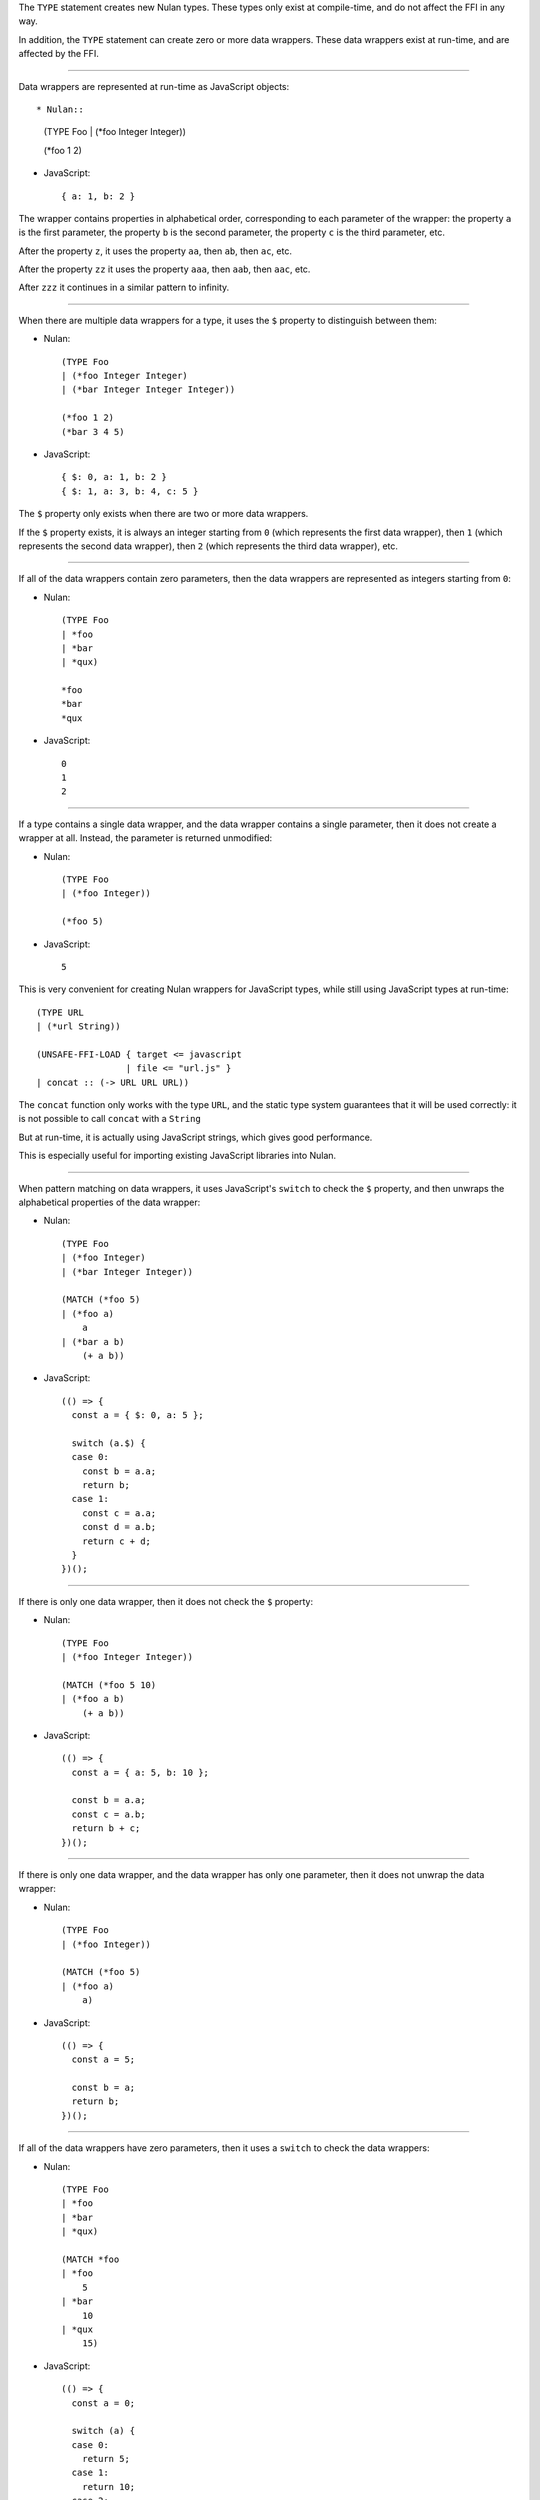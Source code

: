 The ``TYPE`` statement creates new Nulan types. These types only exist at
compile-time, and do not affect the FFI in any way.

In addition, the ``TYPE`` statement can create zero or more data wrappers.
These data wrappers exist at run-time, and are affected by the FFI.

----

Data wrappers are represented at run-time as JavaScript objects::

* Nulan::

    (TYPE Foo
    | (*foo Integer Integer))

    (*foo 1 2)

* JavaScript::

    { a: 1, b: 2 }

The wrapper contains properties in alphabetical order, corresponding to each
parameter of the wrapper: the property ``a`` is the first parameter, the
property ``b`` is the second parameter, the property ``c`` is the third
parameter, etc.

After the property ``z``, it uses the property ``aa``, then ``ab``, then
``ac``, etc.

After the property ``zz`` it uses the property ``aaa``, then ``aab``, then
``aac``, etc.

After ``zzz`` it continues in a similar pattern to infinity.

----

When there are multiple data wrappers for a type, it uses the ``$`` property
to distinguish between them:

* Nulan::

    (TYPE Foo
    | (*foo Integer Integer)
    | (*bar Integer Integer Integer))

    (*foo 1 2)
    (*bar 3 4 5)

* JavaScript::

    { $: 0, a: 1, b: 2 }
    { $: 1, a: 3, b: 4, c: 5 }

The ``$`` property only exists when there are two or more data wrappers.

If the ``$`` property exists, it is always an integer starting from ``0``
(which represents the first data wrapper), then ``1`` (which represents the
second data wrapper), then ``2`` (which represents the third data wrapper),
etc.

----

If all of the data wrappers contain zero parameters, then the data wrappers
are represented as integers starting from ``0``:

* Nulan::

    (TYPE Foo
    | *foo
    | *bar
    | *qux)

    *foo
    *bar
    *qux

* JavaScript::

    0
    1
    2

----

If a type contains a single data wrapper, and the data wrapper contains a
single parameter, then it does not create a wrapper at all. Instead, the
parameter is returned unmodified:

* Nulan::

    (TYPE Foo
    | (*foo Integer))

    (*foo 5)

* JavaScript::

    5

This is very convenient for creating Nulan wrappers for JavaScript types,
while still using JavaScript types at run-time::

  (TYPE URL
  | (*url String))

  (UNSAFE-FFI-LOAD { target <= javascript
                   | file <= "url.js" }
  | concat :: (-> URL URL URL))

The ``concat`` function only works with the type ``URL``, and the static type
system guarantees that it will be used correctly: it is not possible to call
``concat`` with a ``String``

But at run-time, it is actually using JavaScript strings, which gives good
performance.

This is especially useful for importing existing JavaScript libraries into
Nulan.

----

When pattern matching on data wrappers, it uses JavaScript's ``switch`` to
check the ``$`` property, and then unwraps the alphabetical properties of
the data wrapper:

* Nulan::

    (TYPE Foo
    | (*foo Integer)
    | (*bar Integer Integer))

    (MATCH (*foo 5)
    | (*foo a)
        a
    | (*bar a b)
        (+ a b))

* JavaScript::

    (() => {
      const a = { $: 0, a: 5 };

      switch (a.$) {
      case 0:
        const b = a.a;
        return b;
      case 1:
        const c = a.a;
        const d = a.b;
        return c + d;
      }
    })();

----

If there is only one data wrapper, then it does not check the ``$`` property:

* Nulan::

    (TYPE Foo
    | (*foo Integer Integer))

    (MATCH (*foo 5 10)
    | (*foo a b)
        (+ a b))

* JavaScript::

    (() => {
      const a = { a: 5, b: 10 };

      const b = a.a;
      const c = a.b;
      return b + c;
    })();

----

If there is only one data wrapper, and the data wrapper has only one
parameter, then it does not unwrap the data wrapper:

* Nulan::

    (TYPE Foo
    | (*foo Integer))

    (MATCH (*foo 5)
    | (*foo a)
        a)

* JavaScript::

    (() => {
      const a = 5;

      const b = a;
      return b;
    })();

----

If all of the data wrappers have zero parameters, then it uses a ``switch``
to check the data wrappers:

* Nulan::

    (TYPE Foo
    | *foo
    | *bar
    | *qux)

    (MATCH *foo
    | *foo
        5
    | *bar
        10
    | *qux
        15)

* JavaScript::

    (() => {
      const a = 0;

      switch (a) {
      case 0:
        return 5;
      case 1:
        return 10;
      case 2:
        return 15;
      }
    })();
